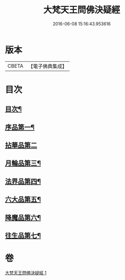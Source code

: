 #+TITLE: 大梵天王問佛決疑經 
#+DATE: 2016-06-08 15:16:43.953616

* 版本
 |     CBETA|【電子佛典集成】|

* 目次
** [[file:KR6i0238_001.txt::001-0441a2][目次¶]]
** [[file:KR6i0238_001.txt::001-0441a8][序品第一¶]]
** [[file:KR6i0238_001.txt::001-0441c24][拈華品第二]]
** [[file:KR6i0238_001.txt::001-0444a4][月輪品第三¶]]
** [[file:KR6i0238_001.txt::001-0445a5][法界品第四¶]]
** [[file:KR6i0238_001.txt::001-0446c2][六大品第五¶]]
** [[file:KR6i0238_001.txt::001-0447b22][降魔品第六¶]]
** [[file:KR6i0238_001.txt::001-0450b2][往生品第七¶]]

* 卷
[[file:KR6i0238_001.txt][大梵天王問佛決疑經 1]]

